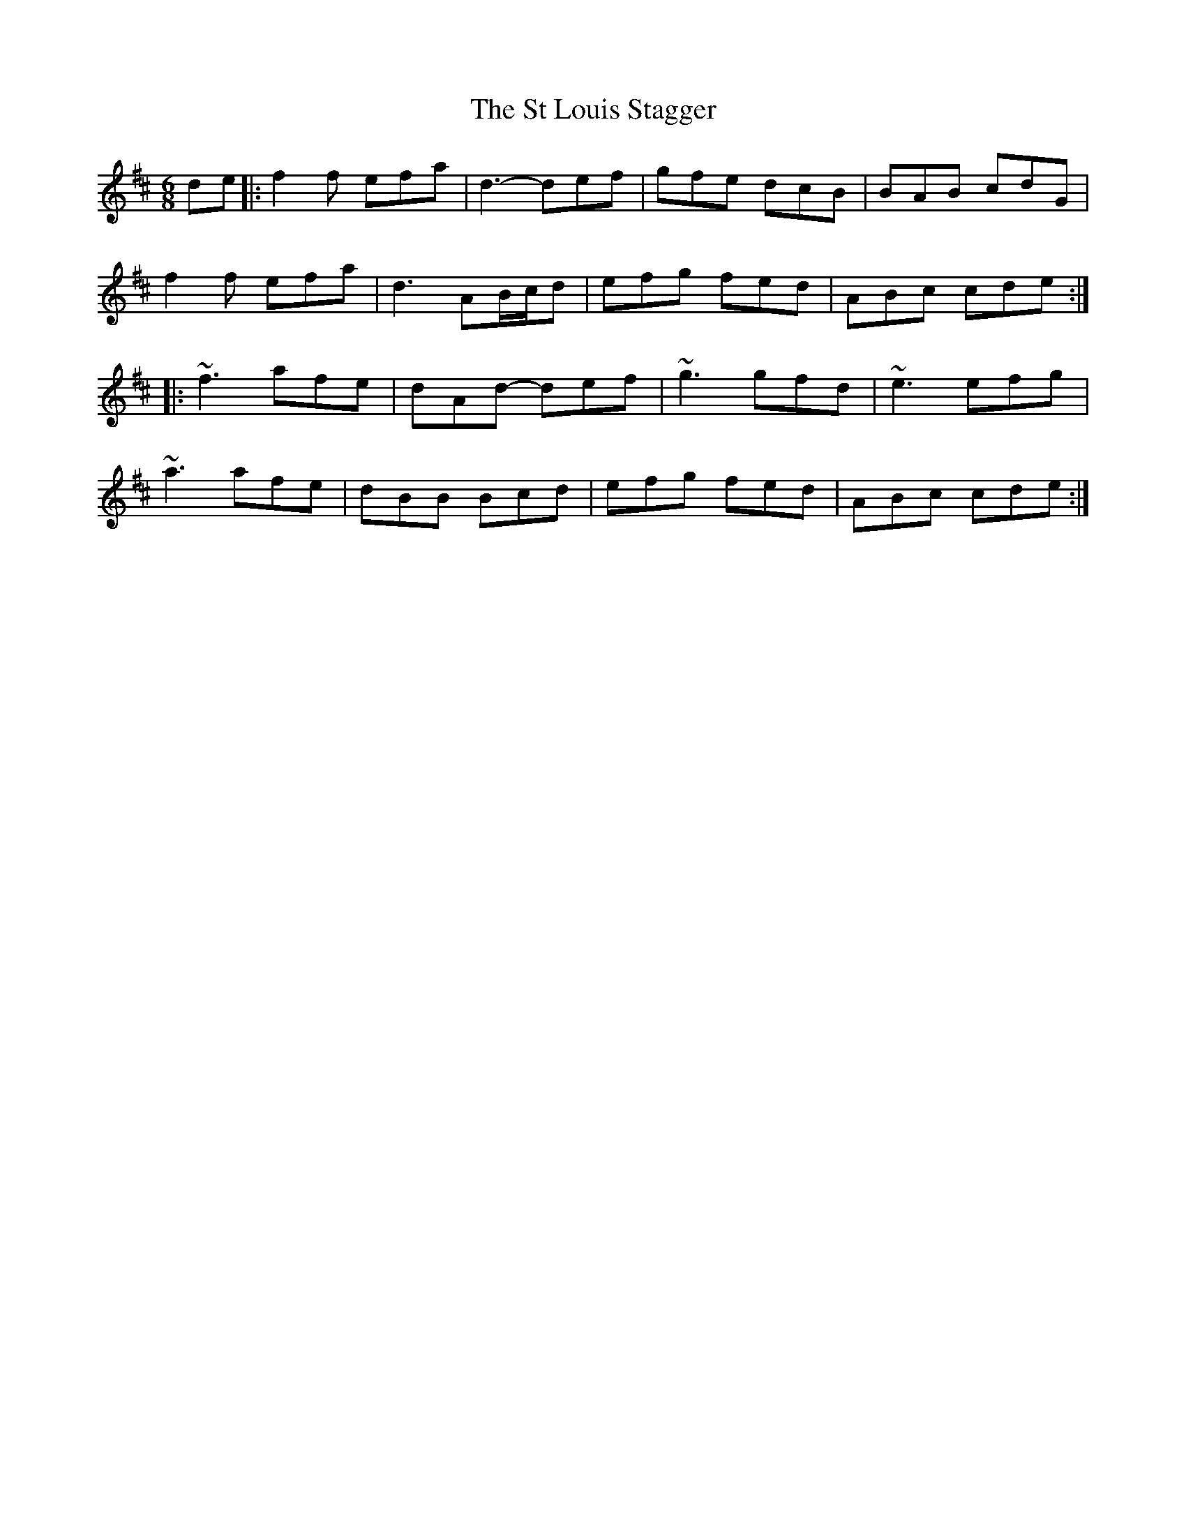 X: 38255
T: St Louis Stagger, The
R: jig
M: 6/8
K: Dmajor
de|:f2f efa|d3-def|gfe dcB|BAB cdG|
f2f efa|d3 AB/c/d|efg fed|ABc cde:|
|:~f3 afe|dAd -def|~g3 gfd|~e3 efg|
~a3 afe|dBB Bcd|efg fed|ABc cde:|

